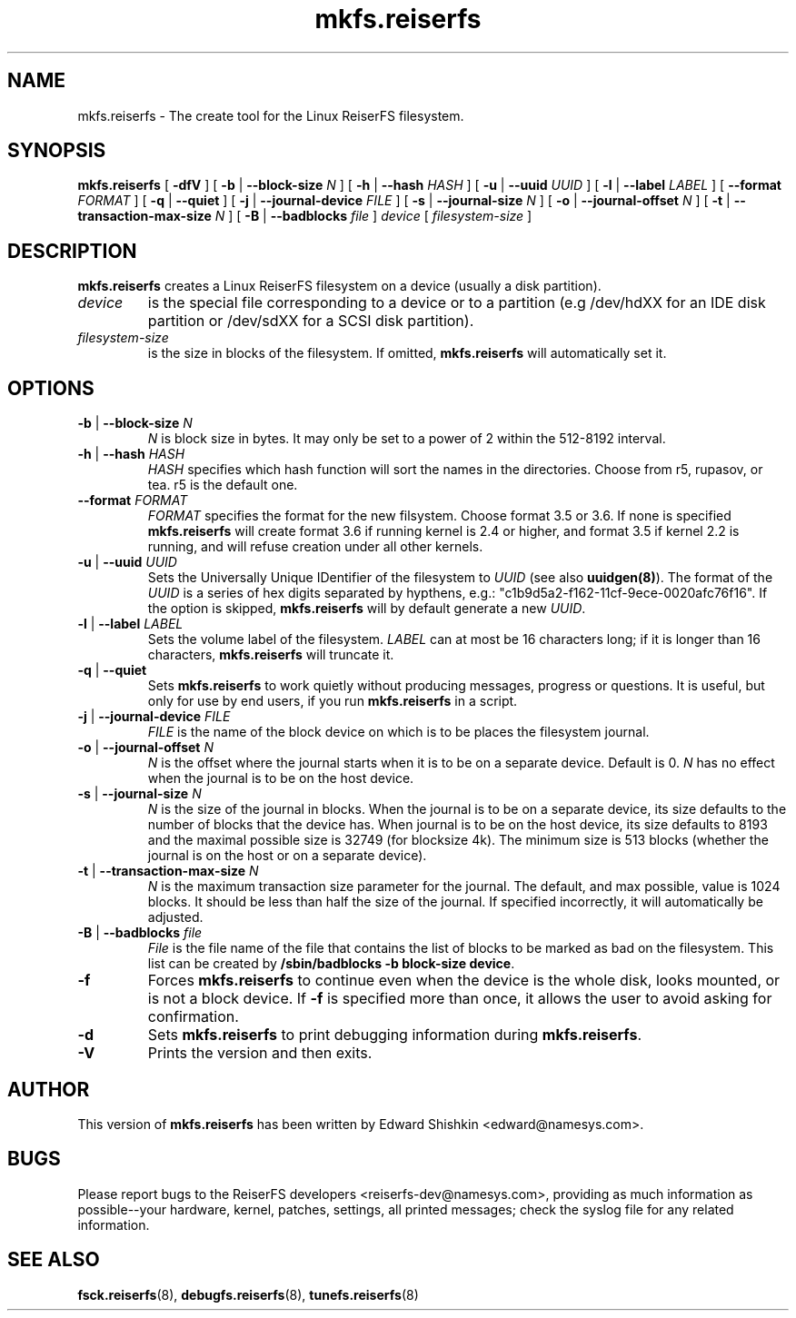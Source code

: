 .\" -*- nroff -*-
.\" Copyright 1996-2004 Hans Reiser.
.\" 
.TH mkfs.reiserfs 8 "February 2004" "Reiserfsprogs-3.6.19"
.SH NAME
mkfs.reiserfs \- The create tool for the Linux ReiserFS filesystem.
.SH SYNOPSIS
.B mkfs.reiserfs
[ \fB-dfV\fR ]
[ \fB-b\fR | \fB--block-size \fIN\fR ]
[ \fB-h\fR | \fB--hash \fIHASH\fR ]
[ \fB-u\fR | \fB--uuid \fIUUID\fR ] 
[ \fB-l\fR | \fB--label \fILABEL\fR ]
[ \fB--format \fIFORMAT\fR ]
[ \fB-q\fR | \fB--quiet\fR ]
[ \fB-j\fR | \fB--journal-device \fIFILE\fR ]
[ \fB-s\fR | \fB--journal-size \fIN\fR ]
[ \fB-o\fR | \fB--journal-offset \fIN\fR ]
[ \fB-t\fR | \fB--transaction-max-size\fR \fIN\fR ]
[ \fB-B\fR | \fB--badblocks\fR \fIfile\fR ] \fI device\fR
[ \fIfilesystem-size\fR ]
.SH DESCRIPTION
\fBmkfs.reiserfs\fR creates a Linux ReiserFS filesystem on a device (usually a disk
partition).
.TP
.I device
is the special file corresponding to a device or to a partition (e.g 
/dev/hdXX for an IDE disk partition or /dev/sdXX for a SCSI disk partition).
.TP
.I filesystem-size
is the size in blocks of the filesystem. If omitted, \fBmkfs.reiserfs\fR will
automatically set it.
.SH OPTIONS
.TP
\fB-b\fR | \fB--block-size \fIN\fR
\fIN\fR is block size in bytes. It may only be set to a power of 2 within the
512-8192 interval.
.TP
\fB-h\fR | \fB--hash \fIHASH\fR
\fIHASH\fR specifies which hash function will sort the names in the directories.
Choose from r5, rupasov, or tea. r5 is the default one.
.TP
\fB--format \fIFORMAT\fR
\fIFORMAT\fR specifies the format for the new filsystem. Choose format 3.5 or
3.6. If none is specified \fBmkfs.reiserfs\fR will create format 3.6 if running
kernel is 2.4 or higher, and format 3.5 if kernel 2.2 is running, and will
refuse creation under all other kernels.
.TP
\fB-u\fR | \fB--uuid \fIUUID\fR
Sets  the  Universally  Unique  IDentifier  of  the  filesystem  to  \fIUUID\fR 
(see  also  \fBuuidgen(8)\fR).  The  format  of  the  \fIUUID\fR  is  a  series 
of  hex  digits separated by hypthens, e.g.: "c1b9d5a2-f162-11cf-9ece-0020afc76f16".
If  the option  is skipped,  \fBmkfs.reiserfs\fR  will by default generate a new
\fIUUID\fR.
.TP
\fB-l\fR | \fB--label \fILABEL\fR
Sets  the  volume  label  of  the filesystem. \fILABEL\fR can at most be 16
characters long; if it is longer than 16 characters, \fBmkfs.reiserfs\fR will 
truncate it.
.TP
\fB-q\fR | \fB--quiet \fR
Sets \fBmkfs.reiserfs\fR to work quietly without producing messages, progress or
questions. It is useful, but only for use by end users, if you run \fBmkfs.reiserfs\fR 
in a script.
.TP
\fB-j\fR | \fB--journal-device \fIFILE\fR
\fIFILE\fR is the name of the block device on which is to be places the 
filesystem journal.
.TP
\fB-o\fR | \fB--journal-offset \fIN\fR
\fIN\fR is the offset where the journal starts when it is to be on a separate
device. Default is 0. \fIN\fR has no effect when the journal is to be on the
host device.
.TP
\fB-s\fR | \fB--journal-size \fIN
\fIN\fR is the size of the journal in blocks. When the journal is to be on a
separate device, its size defaults to the number of blocks that the device has.
When journal is to be on the host device, its size defaults to 8193 and the
maximal possible size is 32749 (for blocksize 4k). The minimum size is 513 blocks
(whether the journal is on the host or on a separate device).
.TP
\fB-t\fR | \fB--transaction-max-size \fIN
\fIN\fR is the maximum transaction size parameter for the journal. The
default, and max possible, value is 1024 blocks. It should be less
than half the size of the journal. If specified incorrectly, it will automatically 
be adjusted.
.TP
\fB-B\fR | \fB--badblocks \fIfile
\fIFile\fR is the file name of the file that contains the list of blocks to be 
marked as bad on the filesystem. This list can be created by
\fB/sbin/badblocks -b block-size device\fR.
.TP
\fB-f\fR
Forces \fBmkfs.reiserfs\fR to continue even when the device is the whole disk, 
looks mounted, or is not a block device. If \fB-f\fR is specified more than
once, it allows the user to avoid asking for confirmation.
.TP
\fB-d\fR
Sets \fBmkfs.reiserfs\fR to print debugging information during \fBmkfs.reiserfs\fR.
.TP
\fB-V\fR
Prints the version and then exits.

.SH AUTHOR
This version of
.B mkfs.reiserfs
has been written by Edward Shishkin <edward@namesys.com>.
.SH BUGS
Please report bugs to the ReiserFS developers <reiserfs-dev@namesys.com>, providing 
as much information as possible--your hardware, kernel, patches, settings, all printed
messages; check the syslog file for any related information.
.SH SEE ALSO
.BR fsck.reiserfs (8),
.BR debugfs.reiserfs (8),
.BR tunefs.reiserfs (8)
